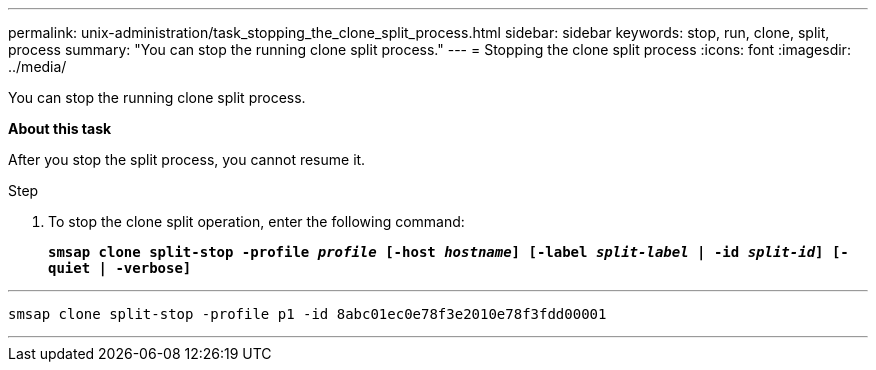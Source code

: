 ---
permalink: unix-administration/task_stopping_the_clone_split_process.html
sidebar: sidebar
keywords: stop, run, clone, split, process
summary: "You can stop the running clone split process."
---
= Stopping the clone split process
:icons: font
:imagesdir: ../media/

[.lead]
You can stop the running clone split process.

*About this task*

After you stop the split process, you cannot resume it.

.Step

. To stop the clone split operation, enter the following command:
+
`*smsap clone split-stop -profile _profile_ [-host _hostname_] [-label _split-label_ | -id _split-id_] [-quiet | -verbose]*`

---
----
smsap clone split-stop -profile p1 -id 8abc01ec0e78f3e2010e78f3fdd00001
----
---

